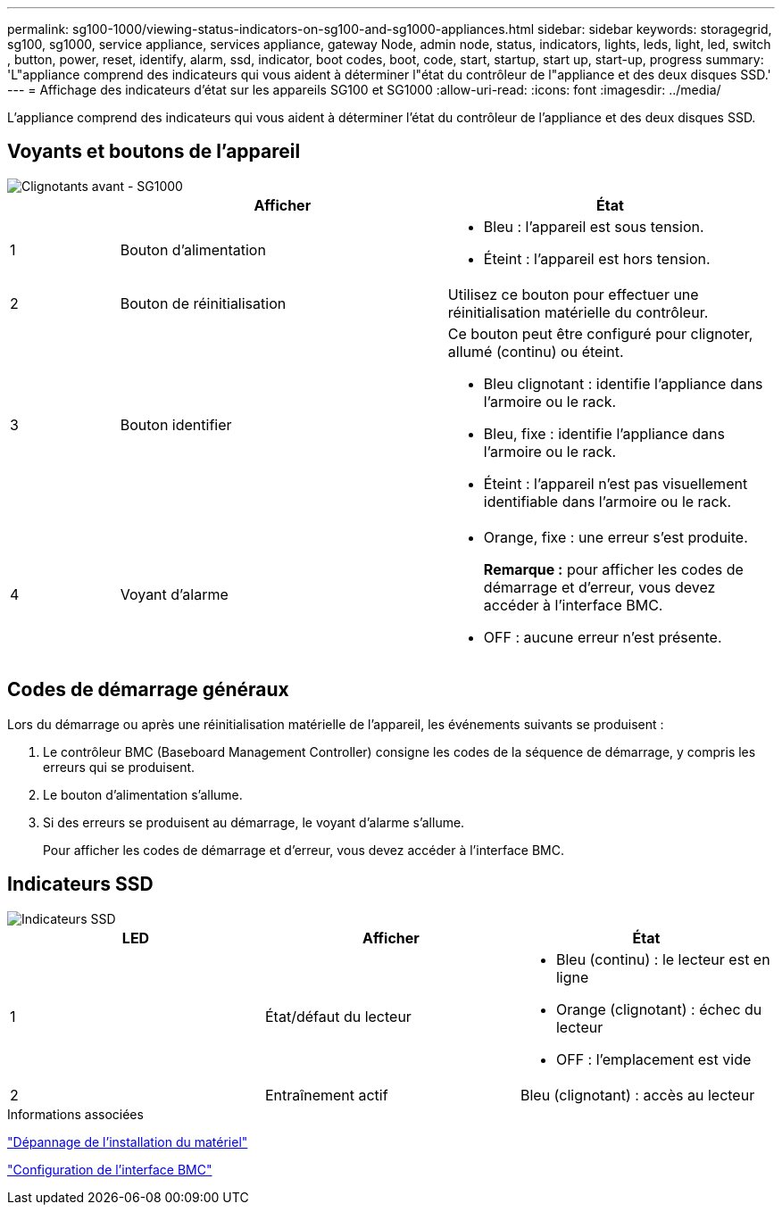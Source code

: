 ---
permalink: sg100-1000/viewing-status-indicators-on-sg100-and-sg1000-appliances.html 
sidebar: sidebar 
keywords: storagegrid, sg100, sg1000, service appliance, services appliance, gateway Node, admin node, status, indicators, lights, leds, light, led, switch , button, power, reset, identify, alarm, ssd, indicator, boot codes, boot, code, start, startup, start up, start-up, progress 
summary: 'L"appliance comprend des indicateurs qui vous aident à déterminer l"état du contrôleur de l"appliance et des deux disques SSD.' 
---
= Affichage des indicateurs d'état sur les appareils SG100 et SG1000
:allow-uri-read: 
:icons: font
:imagesdir: ../media/


[role="lead"]
L'appliance comprend des indicateurs qui vous aident à déterminer l'état du contrôleur de l'appliance et des deux disques SSD.



== Voyants et boutons de l'appareil

image::../media/sg6000_cn_front_indicators.gif[Clignotants avant - SG1000]

[cols="1a,3a,3a"]
|===
|  | Afficher | État 


 a| 
1
 a| 
Bouton d'alimentation
 a| 
* Bleu : l'appareil est sous tension.
* Éteint : l'appareil est hors tension.




 a| 
2
 a| 
Bouton de réinitialisation
 a| 
Utilisez ce bouton pour effectuer une réinitialisation matérielle du contrôleur.



 a| 
3
 a| 
Bouton identifier
 a| 
Ce bouton peut être configuré pour clignoter, allumé (continu) ou éteint.

* Bleu clignotant : identifie l'appliance dans l'armoire ou le rack.
* Bleu, fixe : identifie l'appliance dans l'armoire ou le rack.
* Éteint : l'appareil n'est pas visuellement identifiable dans l'armoire ou le rack.




 a| 
4
 a| 
Voyant d'alarme
 a| 
* Orange, fixe : une erreur s'est produite.
+
*Remarque :* pour afficher les codes de démarrage et d'erreur, vous devez accéder à l'interface BMC.

* OFF : aucune erreur n'est présente.


|===


== Codes de démarrage généraux

Lors du démarrage ou après une réinitialisation matérielle de l'appareil, les événements suivants se produisent :

. Le contrôleur BMC (Baseboard Management Controller) consigne les codes de la séquence de démarrage, y compris les erreurs qui se produisent.
. Le bouton d'alimentation s'allume.
. Si des erreurs se produisent au démarrage, le voyant d'alarme s'allume.
+
Pour afficher les codes de démarrage et d'erreur, vous devez accéder à l'interface BMC.





== Indicateurs SSD

image::../media/ssd_indicators.png[Indicateurs SSD]

|===
| LED | Afficher | État 


 a| 
1
 a| 
État/défaut du lecteur
 a| 
* Bleu (continu) : le lecteur est en ligne
* Orange (clignotant) : échec du lecteur
* OFF : l'emplacement est vide




 a| 
2
 a| 
Entraînement actif
 a| 
Bleu (clignotant) : accès au lecteur

|===
.Informations associées
link:troubleshooting-hardware-installation-sg100-and-sg1000.html["Dépannage de l'installation du matériel"]

link:configuring-bmc-interface-sg1000.html["Configuration de l'interface BMC"]
